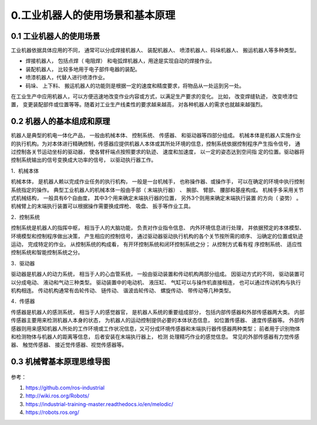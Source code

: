 0.工业机器人的使用场景和基本原理
^^^^^^^^^^^^^^^^^^^^^^^^^^^^^^^^^^^^^^^^^

0.1 工业机器人的使用场景
-------------------------

工业机器依据具体应用的不同， 通常可以分成焊接机器人、 装配机器人、 喷漆机器人、码垛机器人、 搬运机器人等多种类型。 

- 焊接机器人， 包括点焊（ 电阻焊） 和电弧焊机器人，用途是实现自动的焊接作业。

- 装配机器人， 比较多地用于电子部件电器的装配。 

- 喷漆机器人，代替人进行喷漆作业。

- 码垛、 上下料、 搬运机器人的功能则是根据一定的速度和精度要求，将物品从一处运到另一处。

在工业生产中应用机器人，可以方便迅速地改变作业内容或方式，以满足生产要求的变化。 比如， 改变焊缝轨迹， 改变喷漆位置， 变更装配部件或位置等等。随着对工业生产线柔性的要求越来越高， 对各种机器人的需求也就越来越强烈。

0.2 机器人的基本组成和原理
---------------------------

机器人是典型的机电一体化产品， 一般由机械本体、 控制系统、 传感器、 和驱动器等四部分组成。 机械本体是机器人实施作业的执行机构。为对本体进行精确控制，传感器应提供机器人本体或其所处环境的信息，控制系统依据控制程序产生指令信号， 通过控制各关节运动坐标的驱动器， 使各臂杆端点按照要求的轨迹、 速度和加速度， 以一定的姿态达到空间指
定的位置。驱动器将控制系统输出的信号变换成大功率的信号， 以驱动执行器工作。

1．机械本体

机械本体， 是机器人赖以完成作业任务的执行机构， 一般是一台机械手， 也称操作器、或操作手， 可以在确定的环境中执行控制系统指定的操作。 典型工业机器人的机械本体一般由手部（ 末端执行器） 、 腕部、 臂部、 腰部和基座构成。 机械手多采用关节式机械结构， 一般具有6个自由度， 其中3个用来确定末端执行器的位置， 另外3个则用来确定末端执行装置
的方向（ 姿势） 。 机械臂上的末端执行装置可以根据操作需要换成焊枪、 吸盘、 扳手等作业工具。

2．控制系统

控制系统是机器人的指挥中枢， 相当于人的大脑功能， 负责对作业指令信息、 内外环境信息进行处理， 并依据预定的本体模型、 环境模型和控制程序做出决策， 产生相应的控制信号， 通过驱动器驱动执行机构的各个关节按所需的顺序、 沿确定的位置或轨迹运动， 完成特定的作业。 从控制系统的构成看， 有开环控制系统和闭环控制系统之分； 从控制方式看有程
序控制系统、 适应性控制系统和智能控制系统之分。

3．驱动器

驱动器是机器人的动力系统， 相当于人的心血管系统， 一般由驱动装置和传动机构两部分组成。 因驱动方式的不同， 驱动装置可以分成电动、 液动和气动三种类型。 驱动装置中的电动机、 液压缸、 气缸可以与操作机直接相连， 也可以通过传动机构与执行机构相连。 传动机构通常有齿轮传动、 链传动、 谐波齿轮传动、 螺旋传动、 带传动等几种类型。

4．传感器

传感器是机器人的感测系统， 相当于人的感觉器官， 是机器人系统的重要组成部分， 包括内部传感器和外部传感器两大类。 内部传感器主要用来检测机器人本身的状态， 为机器人的运动控制提供必要的本体状态信息， 如位置传感器、 速度传感器等。 外部传感器则用来感知机器人所处的工作环境或工作状况信息，又可分成环境传感器和末端执行器传感器两种类型； 前者用于识别物体和检测物体与机器人的距离等信息， 后者安装在末端执行器上， 检测
处理精巧作业的感觉信息。 常见的外部传感器有力觉传感器、 触觉传感器、 接近觉传感器、视觉传感器等。


0.3 机械臂基本原理思维导图
---------------------------

.. figure:: images/robotics.png
    :align: center
    :scale: 80%

参考：

1. https://github.com/ros-industrial
2. http://wiki.ros.org/Robots/
3. https://industrial-training-master.readthedocs.io/en/melodic/
4. https://robots.ros.org/

